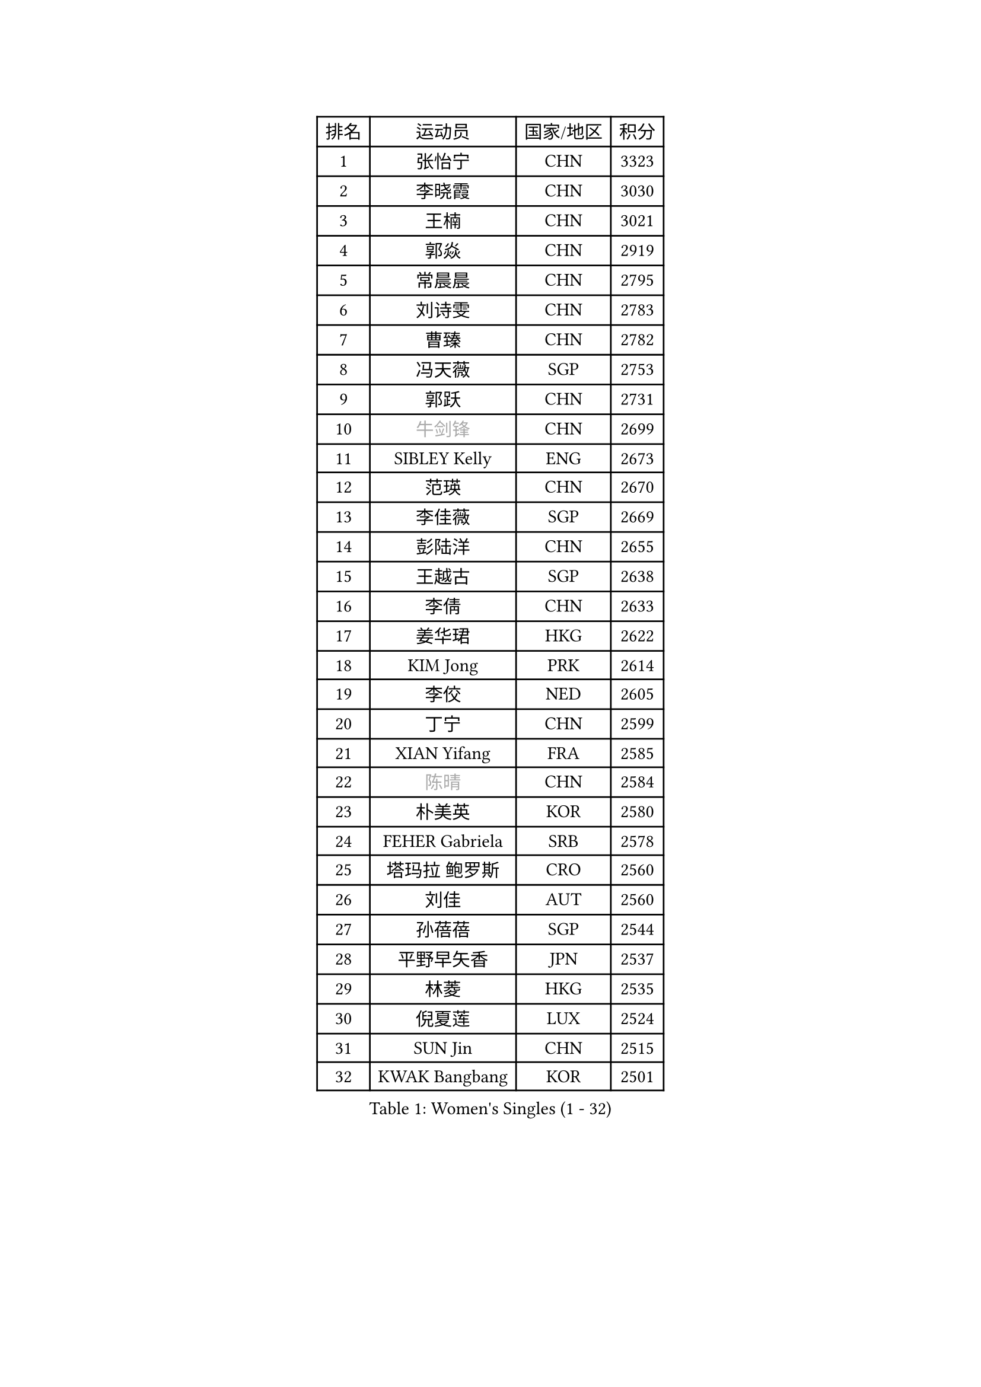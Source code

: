 
#set text(font: ("Courier New", "NSimSun"))
#figure(
  caption: "Women's Singles (1 - 32)",
    table(
      columns: 4,
      [排名], [运动员], [国家/地区], [积分],
      [1], [张怡宁], [CHN], [3323],
      [2], [李晓霞], [CHN], [3030],
      [3], [王楠], [CHN], [3021],
      [4], [郭焱], [CHN], [2919],
      [5], [常晨晨], [CHN], [2795],
      [6], [刘诗雯], [CHN], [2783],
      [7], [曹臻], [CHN], [2782],
      [8], [冯天薇], [SGP], [2753],
      [9], [郭跃], [CHN], [2731],
      [10], [#text(gray, "牛剑锋")], [CHN], [2699],
      [11], [SIBLEY Kelly], [ENG], [2673],
      [12], [范瑛], [CHN], [2670],
      [13], [李佳薇], [SGP], [2669],
      [14], [彭陆洋], [CHN], [2655],
      [15], [王越古], [SGP], [2638],
      [16], [李倩], [CHN], [2633],
      [17], [姜华珺], [HKG], [2622],
      [18], [KIM Jong], [PRK], [2614],
      [19], [李佼], [NED], [2605],
      [20], [丁宁], [CHN], [2599],
      [21], [XIAN Yifang], [FRA], [2585],
      [22], [#text(gray, "陈晴")], [CHN], [2584],
      [23], [朴美英], [KOR], [2580],
      [24], [FEHER Gabriela], [SRB], [2578],
      [25], [塔玛拉 鲍罗斯], [CRO], [2560],
      [26], [刘佳], [AUT], [2560],
      [27], [孙蓓蓓], [SGP], [2544],
      [28], [平野早矢香], [JPN], [2537],
      [29], [林菱], [HKG], [2535],
      [30], [倪夏莲], [LUX], [2524],
      [31], [SUN Jin], [CHN], [2515],
      [32], [KWAK Bangbang], [KOR], [2501],
    )
  )#pagebreak()

#set text(font: ("Courier New", "NSimSun"))
#figure(
  caption: "Women's Singles (33 - 64)",
    table(
      columns: 4,
      [排名], [运动员], [国家/地区], [积分],
      [33], [于梦雨], [SGP], [2501],
      [34], [克里斯蒂娜 托特], [HUN], [2496],
      [35], [乔治娜 波塔], [HUN], [2486],
      [36], [#text(gray, "LI Nan")], [CHN], [2482],
      [37], [高军], [USA], [2479],
      [38], [吴佳多], [GER], [2474],
      [39], [福冈春菜], [JPN], [2460],
      [40], [#text(gray, "SCHOPP Jie")], [GER], [2449],
      [41], [伊丽莎白 萨玛拉], [ROU], [2441],
      [42], [MOCROUSOV Elena], [MDA], [2436],
      [43], [福原爱], [JPN], [2432],
      [44], [唐汭序], [KOR], [2424],
      [45], [LI Chunli], [NZL], [2423],
      [46], [维多利亚 帕芙洛维奇], [BLR], [2423],
      [47], [SCHALL Elke], [GER], [2417],
      [48], [JEON Hyekyung], [KOR], [2416],
      [49], [#text(gray, "MIROU Maria")], [GRE], [2403],
      [50], [FUHRER Monika], [SUI], [2396],
      [51], [JIA Jun], [CHN], [2394],
      [52], [侯美玲], [TUR], [2388],
      [53], [#text(gray, "桑亚婵")], [HKG], [2384],
      [54], [LU Yun-Feng], [TPE], [2381],
      [55], [姚彦], [CHN], [2379],
      [56], [YAN Chimei], [SMR], [2379],
      [57], [#text(gray, "金泽咲希")], [JPN], [2359],
      [58], [KMOTORKOVA Lenka], [SVK], [2357],
      [59], [沈燕飞], [ESP], [2353],
      [60], [KRAVCHENKO Marina], [ISR], [2350],
      [61], [金景娥], [KOR], [2349],
      [62], [FUJINUMA Ai], [JPN], [2346],
      [63], [YIP Lily], [USA], [2342],
      [64], [#text(gray, "梅村礼")], [JPN], [2338],
    )
  )#pagebreak()

#set text(font: ("Courier New", "NSimSun"))
#figure(
  caption: "Women's Singles (65 - 96)",
    table(
      columns: 4,
      [排名], [运动员], [国家/地区], [积分],
      [65], [CHEN TONG Fei-Ming], [TPE], [2322],
      [66], [吴雪], [DOM], [2310],
      [67], [WANG Chen], [CHN], [2310],
      [68], [MONTEIRO DODEAN Daniela], [ROU], [2305],
      [69], [GATINSKA Katalina], [BUL], [2298],
      [70], [柳絮飞], [HKG], [2296],
      [71], [帖雅娜], [HKG], [2296],
      [72], [冯亚兰], [CHN], [2293],
      [73], [DRINKHALL Joanna], [ENG], [2289],
      [74], [LI Xue], [FRA], [2288],
      [75], [李恩姬], [KOR], [2287],
      [76], [#text(gray, "ZAMFIR Adriana")], [ROU], [2277],
      [77], [YANG Fen], [CGO], [2277],
      [78], [ODOROVA Eva], [SVK], [2272],
      [79], [FERLIANA Christine], [INA], [2270],
      [80], [PAN Chun-Chu], [TPE], [2268],
      [81], [LAY Jian Fang], [AUS], [2264],
      [82], [单晓娜], [GER], [2263],
      [83], [TASEI Mikie], [JPN], [2262],
      [84], [TODOROVIC Biljana], [SLO], [2260],
      [85], [PROKHOROVA Yulia], [RUS], [2259],
      [86], [MIAO Miao], [AUS], [2257],
      [87], [RAO Jingwen], [CHN], [2256],
      [88], [李倩], [POL], [2244],
      [89], [HUANG Yi-Hua], [TPE], [2242],
      [90], [PAOVIC Sandra], [CRO], [2241],
      [91], [BOLLMEIER Nadine], [GER], [2240],
      [92], [KIM Junghyun], [KOR], [2234],
      [93], [DAS Mouma], [IND], [2231],
      [94], [张瑞], [HKG], [2227],
      [95], [GANINA Svetlana], [RUS], [2225],
      [96], [#text(gray, "ASENOVA Tanya")], [BUL], [2225],
    )
  )#pagebreak()

#set text(font: ("Courier New", "NSimSun"))
#figure(
  caption: "Women's Singles (97 - 128)",
    table(
      columns: 4,
      [排名], [运动员], [国家/地区], [积分],
      [97], [NONAKA Mariany], [BRA], [2224],
      [98], [HIRICI Cristina], [ROU], [2216],
      [99], [TIMINA Elena], [NED], [2212],
      [100], [DOLGIKH Maria], [RUS], [2211],
      [101], [LONG Judy], [CAN], [2191],
      [102], [LOVAS Petra], [HUN], [2189],
      [103], [KIM Kyungha], [KOR], [2189],
      [104], [#text(gray, "JANG Hyon Ae")], [PRK], [2187],
      [105], [DVORAK Galia], [ESP], [2186],
      [106], [ONO Shiho], [JPN], [2185],
      [107], [MA Chao In], [MAC], [2185],
      [108], [木子], [CHN], [2183],
      [109], [KASABOVA Asya], [BUL], [2182],
      [110], [NEGRISOLI Laura], [ITA], [2182],
      [111], [JEE Minhyung], [AUS], [2181],
      [112], [藤井宽子], [JPN], [2177],
      [113], [KO Somi], [KOR], [2174],
      [114], [HAPONOVA Hanna], [UKR], [2171],
      [115], [PAVLOVICH Veronika], [BLR], [2166],
      [116], [JIAO Yongli], [ESP], [2163],
      [117], [KONISHI An], [JPN], [2161],
      [118], [KOSTROMINA Tatyana], [BLR], [2159],
      [119], [ETSUZAKI Ayumi], [JPN], [2153],
      [120], [文佳], [CHN], [2147],
      [121], [PETROVA Detelina], [BUL], [2139],
      [122], [#text(gray, "SIA Mee Mee")], [BRU], [2137],
      [123], [#text(gray, "NEMES Olga")], [ROU], [2135],
      [124], [石贺净], [KOR], [2133],
      [125], [YU Kwok See], [HKG], [2131],
      [126], [YOON Sunae], [KOR], [2131],
      [127], [文炫晶], [KOR], [2129],
      [128], [MEDINA Paula], [COL], [2127],
    )
  )